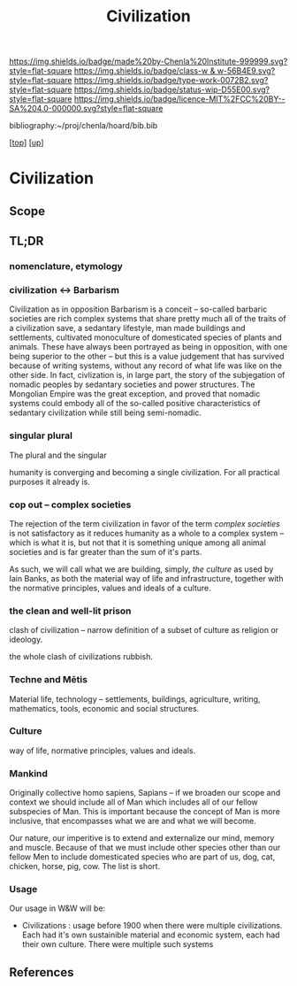 #   -*- mode: org; fill-column: 60 -*-

#+TITLE: Civilization 
#+STARTUP: showall
#+TOC: headlines 4
#+PROPERTY: filename
#+LINK: pdf   pdfview:~/proj/chenla/hoard/lib/

[[https://img.shields.io/badge/made%20by-Chenla%20Institute-999999.svg?style=flat-square]] 
[[https://img.shields.io/badge/class-w & w-56B4E9.svg?style=flat-square]]
[[https://img.shields.io/badge/type-work-0072B2.svg?style=flat-square]]
[[https://img.shields.io/badge/status-wip-D55E00.svg?style=flat-square]]
[[https://img.shields.io/badge/licence-MIT%2FCC%20BY--SA%204.0-000000.svg?style=flat-square]]

bibliography:~/proj/chenla/hoard/bib.bib

[[[../../index.org][top]]] [[[../index.org][up]]]

* Civilization
  :PROPERTIES:
  :CUSTOM_ID: 
  :Name:      /home/deerpig/proj/chenla/wip/warp/01-first/civilization.org
  :Created:   2018-11-06T16:47@Prek Leap (11.642600N-104.919210W)
  :ID:        adb5d67b-cdde-4db5-8bee-1b099115a980
  :VER:       594769686.224908505
  :GEO:       48P-491193-1287029-15
  :BXID:      proj:NLI3-1707
  :Class:     primer
  :Type:      work
  :Status:    wip
  :Licence:   MIT/CC BY-SA 4.0
  :END:

** Scope
** TL;DR


*** nomenclature, etymology



*** civilization <-> Barbarism

Civilization as in opposition Barbarism is a conceit -- so-called
barbaric societies are rich complex systems that share pretty much all
of the traits of a civilization save, a sedantary lifestyle, man made
buildings and settlements, cultivated monoculture of domesticated
species of plants and animals.  These have always been portrayed as
being in opposition, with one being superior to the other -- but this
is a value judgement that has survived because of writing systems,
without any record of what life was like on the other side.  In fact,
civlization is, in large part, the story of the subjegation of nomadic
peoples by sedantary societies and power structures.  The Mongolian
Empire was the great exception, and proved that nomadic systems could
embody all of the so-called positive characteristics of sedantary
civilization while still being semi-nomadic.

*** singular plural

The plural and the singular

humanity is converging and becoming a single civilization.  For all
practical purposes it already is.

*** cop out -- complex societies

The rejection of the term civilization in favor of the term /complex
societies/ is not satisfactory as it reduces humanity as a whole to a
complex system -- which is what it is, but not that it is something
unique among all animal societies and is far greater than the sum of
it's parts.

As such, we will call what we are building, simply, /the culture/ as
used by Iain Banks, as both the material way of life and
infrastructure, together with the normative principles, values and
ideals of a culture.

*** the clean and well-lit prison

clash of civilization -- narrow definition of a subset of culture as
religion or ideology.

the whole clash of civilizations rubbish.

*** Techne and Mētis

Material life, technology -- settlements, buildings, agriculture,
writing, mathematics, tools, economic and social structures.

*** Culture

way of life, normative principles, values and ideals.


*** Mankind

Originally collective homo sapiens, Sapians -- if we broaden our scope
and context we should include all of Man which includes all of our
fellow subspecies of Man.  This is important because the concept of
Man is more inclusive, that encompasses what we are and what we will
become.

Our nature, our imperitive is to extend and externalize our mind,
memory and muscle.  Because of that we must include other species
other than our fellow Men to include domesticated species who are part
of us, dog, cat, chicken, horse, pig, cow.  The list is short.


*** Usage

Our usage in W&W will be:

  - Civilizations : usage before 1900 when there were multiple
    civilizations.  Each had it's own sustainible material and
    economic system, each had their own culture.  There were multiple
    such systems




** References


